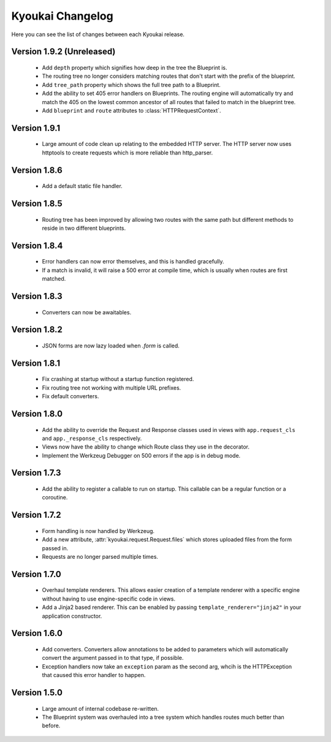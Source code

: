 Kyoukai Changelog
=================

Here you can see the list of changes between each Kyoukai release.

Version 1.9.2 (Unreleased)
--------------------------

 - Add ``depth`` property which signifies how deep in the tree the Blueprint is.

 - The routing tree no longer considers matching routes that don't start with the prefix of the blueprint.

 - Add ``tree_path`` property which shows the full tree path to a Blueprint.

 - Add the ability to set 405 error handlers on Blueprints.
   The routing engine will automatically try and match the 405 on the lowest common ancestor of all routes that
   failed to match in the blueprint tree.

 - Add ``blueprint`` and ``route`` attributes to :class:`HTTPRequestContext`.

Version 1.9.1
-------------

 - Large amount of code clean up relating to the embedded HTTP server.
   The HTTP server now uses httptools to create requests which is more reliable than http_parser.

Version 1.8.6
-------------

 - Add a default static file handler.

Version 1.8.5
-------------

 - Routing tree has been improved by allowing two routes with the same path but different methods to reside in two
   different blueprints.

Version 1.8.4
-------------

 - Error handlers can now error themselves, and this is handled gracefully.

 - If a match is invalid, it will raise a 500 error at compile time, which is usually when routes are first matched.

Version 1.8.3
-------------

 - Converters can now be awaitables.

Version 1.8.2
-------------

 - JSON forms are now lazy loaded when `.form` is called.

Version 1.8.1
-------------

 - Fix crashing at startup without a startup function registered.

 - Fix routing tree not working with multiple URL prefixes.

 - Fix default converters.

Version 1.8.0
-------------

 - Add the ability to override the Request and Response classes used in views with ``app.request_cls`` and
   ``app._response_cls`` respectively.

 - Views now have the ability to change which Route class they use in the decorator.

 - Implement the Werkzeug Debugger on 500 errors if the app is in debug mode.

Version 1.7.3
-------------

 - Add the ability to register a callable to run on startup.
   This callable can be a regular function or a coroutine.

Version 1.7.2
-------------

 - Form handling is now handled by Werkzeug.

 - Add a new attribute, :attr:`kyoukai.request.Request.files` which stores uploaded files from the form passed in.

 - Requests are no longer parsed multiple times.

Version 1.7.0
-------------

 - Overhaul template renderers. This allows easier creation of a template renderer with a specific engine without
   having to use engine-specific code in views.

 - Add a Jinja2 based renderer. This can be enabled by passing ``template_renderer="jinja2"`` in your application
   constructor.

Version 1.6.0
-------------

 - Add converters.
   Converters allow annotations to be added to parameters which will automatically convert the argument passed in to
   that type, if possible.

 - Exception handlers now take an ``exception`` param as the second arg, whcih is the HTTPException that caused this
   error handler to happen.

Version 1.5.0
-------------

 - Large amount of internal codebase re-written.

 - The Blueprint system was overhauled into a tree system which handles routes much better than before.
